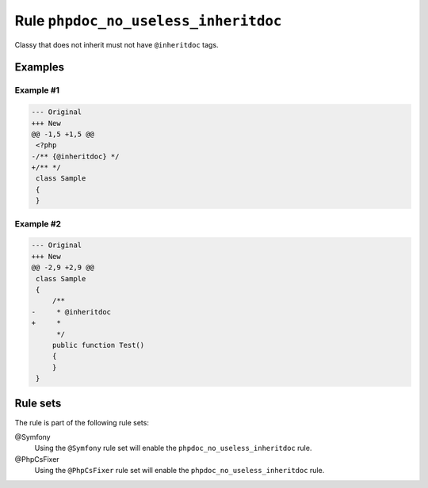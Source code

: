 =====================================
Rule ``phpdoc_no_useless_inheritdoc``
=====================================

Classy that does not inherit must not have ``@inheritdoc`` tags.

Examples
--------

Example #1
~~~~~~~~~~

.. code-block:: diff

   --- Original
   +++ New
   @@ -1,5 +1,5 @@
    <?php
   -/** {@inheritdoc} */
   +/** */
    class Sample
    {
    }

Example #2
~~~~~~~~~~

.. code-block:: diff

   --- Original
   +++ New
   @@ -2,9 +2,9 @@
    class Sample
    {
        /**
   -     * @inheritdoc
   +     * 
         */
        public function Test()
        {
        }
    }

Rule sets
---------

The rule is part of the following rule sets:

@Symfony
  Using the ``@Symfony`` rule set will enable the ``phpdoc_no_useless_inheritdoc`` rule.

@PhpCsFixer
  Using the ``@PhpCsFixer`` rule set will enable the ``phpdoc_no_useless_inheritdoc`` rule.
